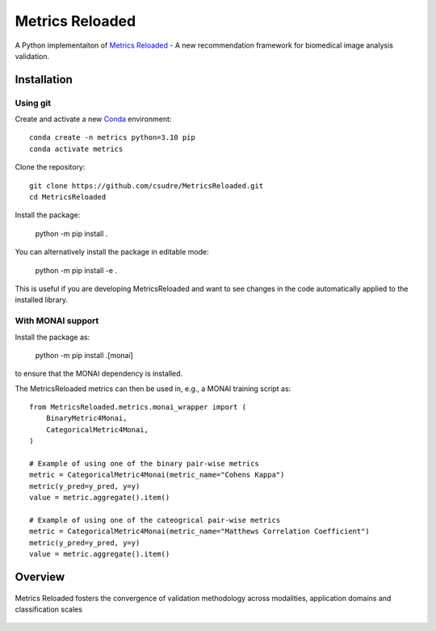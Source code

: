 ================
Metrics Reloaded
================

.. start-description

A Python implementaiton of `Metrics Reloaded <https://openreview.net/forum?id=24kBqy8rcB_>`__ - A new recommendation framework for biomedical image analysis validation.

.. start-badges

|docs|
|testing|
|codecov|

.. |docs| image:: https://readthedocs.org/projects/metricsreloaded/badge/?style=flat
    :target: https://MetricsReloaded.readthedocs.io/en/latest/?badge=latest
    :alt: Documentation Status

.. |testing| image:: https://github.com/csudre/MetricsReloaded/actions/workflows/python-app.yml/badge.svg
    :target: https://github.com/csudre/MetricsReloaded/actions
    :alt: Testing Status

.. |codecov| image:: https://codecov.io/gh/csudre/MetricsReloaded/branch/main/graph/badge.svg
    :target: https://codecov.io/gh/csudre/MetricsReloaded
    :alt: Coverage Status

.. end-badges

Installation
============
Using git
---------

Create and activate a new `Conda <https://docs.conda.io/en/latest/miniconda.html>`__ environment: ::

    conda create -n metrics python=3.10 pip
    conda activate metrics

Clone the repository: ::

    git clone https://github.com/csudre/MetricsReloaded.git
    cd MetricsReloaded

Install the package:

    python -m pip install .

You can alternatively install the package in editable mode:

    python -m pip install -e .

This is useful if you are developing MetricsReloaded and want to see changes in the code automatically applied to the installed library.

With MONAI support
---------

Install the package as:

    python -m pip install .[monai]

to ensure that the MONAI dependency is installed.

The MetricsReloaded metrics can then be used in, e.g., a MONAI training script as::

    from MetricsReloaded.metrics.monai_wrapper import (
        BinaryMetric4Monai,
        CategoricalMetric4Monai,
    )

    # Example of using one of the binary pair-wise metrics
    metric = CategoricalMetric4Monai(metric_name="Cohens Kappa")
    metric(y_pred=y_pred, y=y)
    value = metric.aggregate().item()

    # Example of using one of the cateogrical pair-wise metrics
    metric = CategoricalMetric4Monai(metric_name="Matthews Correlation Coefficient")
    metric(y_pred=y_pred, y=y)
    value = metric.aggregate().item()

Overview
========

.. end-description

.. figure:: docs/source/images/classification_scales_and_domains.png
    :scale: 10%
    :align: center

    Metrics Reloaded fosters the convergence of validation methodology across modalities, application domains and classification scales
